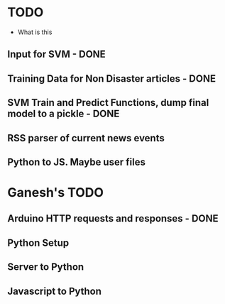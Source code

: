 * TODO
- What is this
** Input for SVM - DONE 
** Training Data for Non Disaster articles - DONE
** SVM Train and Predict Functions, dump final model to a pickle - DONE
** RSS parser of current news events
** Python to JS. Maybe user files
* Ganesh's TODO
** Arduino HTTP requests and responses - DONE
** Python Setup
** Server to Python
** Javascript to Python
